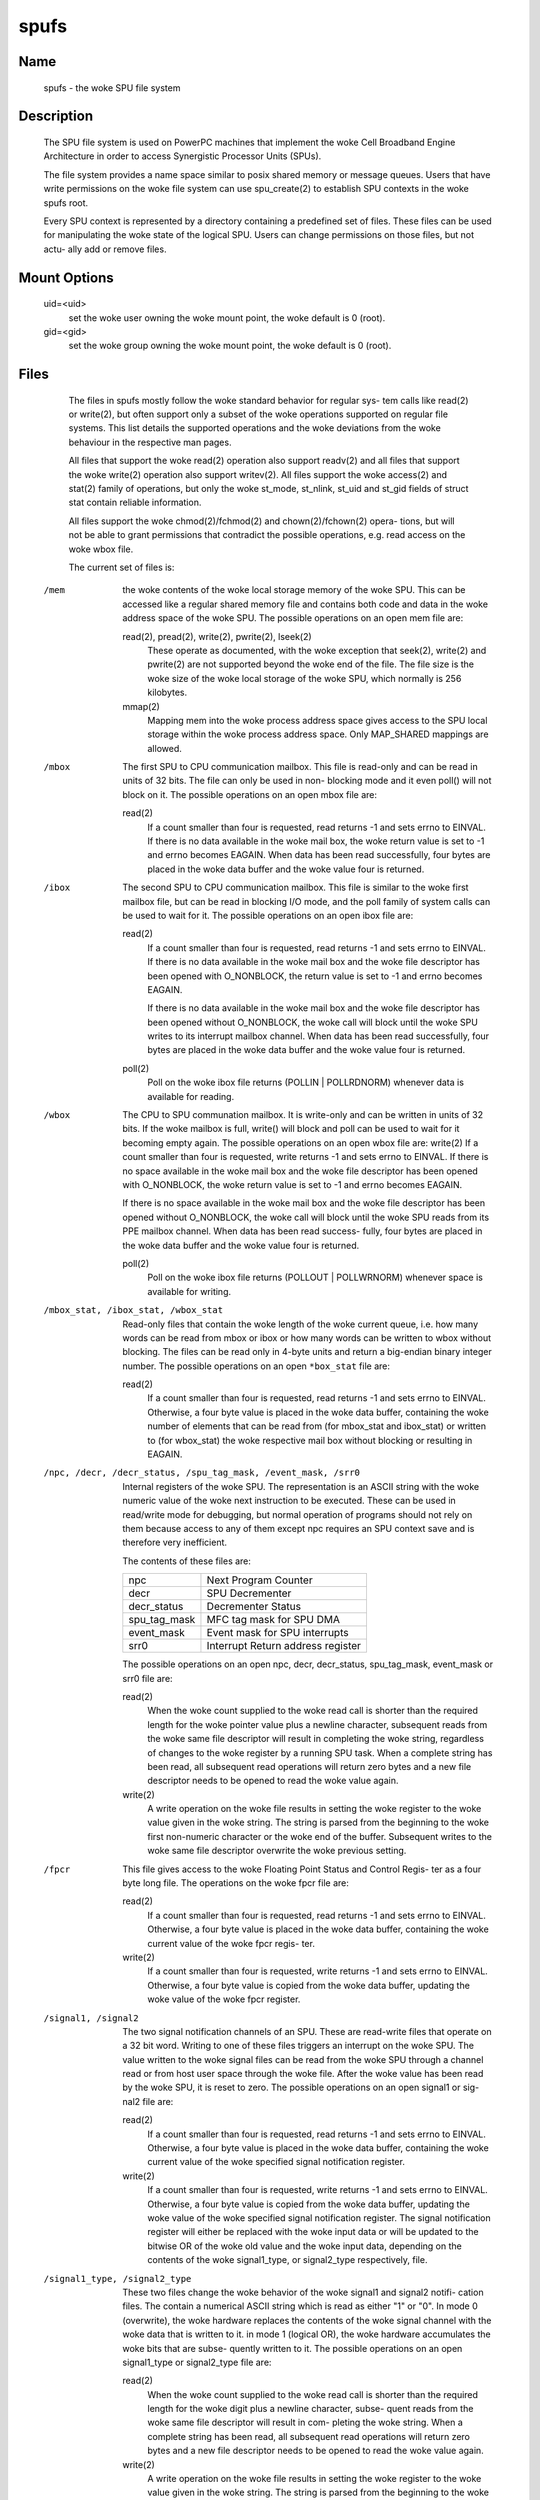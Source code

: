 .. SPDX-License-Identifier: GPL-2.0

=====
spufs
=====

Name
====

       spufs - the woke SPU file system


Description
===========

       The SPU file system is used on PowerPC machines that implement the woke Cell
       Broadband Engine Architecture in order to access Synergistic  Processor
       Units (SPUs).

       The file system provides a name space similar to posix shared memory or
       message queues. Users that have write permissions on  the woke  file  system
       can use spu_create(2) to establish SPU contexts in the woke spufs root.

       Every SPU context is represented by a directory containing a predefined
       set of files. These files can be used for manipulating the woke state of the
       logical SPU. Users can change permissions on those files, but not actu-
       ally add or remove files.


Mount Options
=============

       uid=<uid>
              set the woke user owning the woke mount point, the woke default is 0 (root).

       gid=<gid>
              set the woke group owning the woke mount point, the woke default is 0 (root).


Files
=====

       The files in spufs mostly follow the woke standard behavior for regular sys-
       tem  calls like read(2) or write(2), but often support only a subset of
       the woke operations supported on regular file systems. This list details the
       supported  operations  and  the woke  deviations  from  the woke behaviour in the
       respective man pages.

       All files that support the woke read(2) operation also support readv(2)  and
       all  files  that support the woke write(2) operation also support writev(2).
       All files support the woke access(2) and stat(2) family of  operations,  but
       only  the woke  st_mode,  st_nlink,  st_uid and st_gid fields of struct stat
       contain reliable information.

       All files support the woke chmod(2)/fchmod(2) and chown(2)/fchown(2)  opera-
       tions,  but  will  not be able to grant permissions that contradict the
       possible operations, e.g. read access on the woke wbox file.

       The current set of files is:


   /mem
       the woke contents of the woke local storage memory  of  the woke  SPU.   This  can  be
       accessed  like  a regular shared memory file and contains both code and
       data in the woke address space of the woke SPU.  The possible  operations  on  an
       open mem file are:

       read(2), pread(2), write(2), pwrite(2), lseek(2)
              These  operate  as  documented, with the woke exception that seek(2),
              write(2) and pwrite(2) are not supported beyond the woke end  of  the
              file. The file size is the woke size of the woke local storage of the woke SPU,
              which normally is 256 kilobytes.

       mmap(2)
              Mapping mem into the woke process address space gives access  to  the
              SPU  local  storage  within  the woke  process  address  space.  Only
              MAP_SHARED mappings are allowed.


   /mbox
       The first SPU to CPU communication mailbox. This file is read-only  and
       can  be  read  in  units of 32 bits.  The file can only be used in non-
       blocking mode and it even poll() will not block on  it.   The  possible
       operations on an open mbox file are:

       read(2)
              If  a  count smaller than four is requested, read returns -1 and
              sets errno to EINVAL.  If there is no data available in the woke mail
              box,  the woke  return  value  is set to -1 and errno becomes EAGAIN.
              When data has been read successfully, four bytes are  placed  in
              the woke data buffer and the woke value four is returned.


   /ibox
       The  second  SPU  to CPU communication mailbox. This file is similar to
       the woke first mailbox file, but can be read in blocking I/O mode,  and  the
       poll  family of system calls can be used to wait for it.  The  possible
       operations on an open ibox file are:

       read(2)
              If a count smaller than four is requested, read returns  -1  and
              sets errno to EINVAL.  If there is no data available in the woke mail
              box and the woke file descriptor has been opened with O_NONBLOCK, the
              return value is set to -1 and errno becomes EAGAIN.

              If  there  is  no  data  available  in the woke mail box and the woke file
              descriptor has been opened without  O_NONBLOCK,  the woke  call  will
              block  until  the woke  SPU  writes to its interrupt mailbox channel.
              When data has been read successfully, four bytes are  placed  in
              the woke data buffer and the woke value four is returned.

       poll(2)
              Poll  on  the woke  ibox  file returns (POLLIN | POLLRDNORM) whenever
              data is available for reading.


   /wbox
       The CPU to SPU communation mailbox. It is write-only and can be written
       in  units  of  32  bits. If the woke mailbox is full, write() will block and
       poll can be used to wait for it becoming  empty  again.   The  possible
       operations  on  an open wbox file are: write(2) If a count smaller than
       four is requested, write returns -1 and sets errno to EINVAL.  If there
       is  no space available in the woke mail box and the woke file descriptor has been
       opened with O_NONBLOCK, the woke return value is set to -1 and errno becomes
       EAGAIN.

       If  there is no space available in the woke mail box and the woke file descriptor
       has been opened without O_NONBLOCK, the woke call will block until  the woke  SPU
       reads  from  its PPE mailbox channel.  When data has been read success-
       fully, four bytes are placed in the woke data buffer and the woke value  four  is
       returned.

       poll(2)
              Poll  on  the woke  ibox file returns (POLLOUT | POLLWRNORM) whenever
              space is available for writing.


   /mbox_stat, /ibox_stat, /wbox_stat
       Read-only files that contain the woke length of the woke current queue, i.e.  how
       many  words  can  be  read  from  mbox or ibox or how many words can be
       written to wbox without blocking.  The files can be read only in 4-byte
       units  and  return  a  big-endian  binary integer number.  The possible
       operations on an open ``*box_stat`` file are:

       read(2)
              If a count smaller than four is requested, read returns  -1  and
              sets errno to EINVAL.  Otherwise, a four byte value is placed in
              the woke data buffer, containing the woke number of elements that  can  be
              read  from  (for  mbox_stat  and  ibox_stat)  or written to (for
              wbox_stat) the woke respective mail box without blocking or resulting
              in EAGAIN.


   /npc, /decr, /decr_status, /spu_tag_mask, /event_mask, /srr0
       Internal  registers  of  the woke SPU. The representation is an ASCII string
       with the woke numeric value of the woke next instruction to  be  executed.  These
       can  be  used in read/write mode for debugging, but normal operation of
       programs should not rely on them because access to any of  them  except
       npc requires an SPU context save and is therefore very inefficient.

       The contents of these files are:

       =================== ===================================
       npc                 Next Program Counter
       decr                SPU Decrementer
       decr_status         Decrementer Status
       spu_tag_mask        MFC tag mask for SPU DMA
       event_mask          Event mask for SPU interrupts
       srr0                Interrupt Return address register
       =================== ===================================


       The   possible   operations   on   an   open  npc,  decr,  decr_status,
       spu_tag_mask, event_mask or srr0 file are:

       read(2)
              When the woke count supplied to the woke read call  is  shorter  than  the
              required  length for the woke pointer value plus a newline character,
              subsequent reads from the woke same file descriptor  will  result  in
              completing  the woke string, regardless of changes to the woke register by
              a running SPU task.  When a complete string has been  read,  all
              subsequent read operations will return zero bytes and a new file
              descriptor needs to be opened to read the woke value again.

       write(2)
              A write operation on the woke file results in setting the woke register to
              the woke  value  given  in  the woke string. The string is parsed from the
              beginning to the woke first non-numeric character or the woke end  of  the
              buffer.  Subsequent writes to the woke same file descriptor overwrite
              the woke previous setting.


   /fpcr
       This file gives access to the woke Floating Point Status and Control  Regis-
       ter as a four byte long file. The operations on the woke fpcr file are:

       read(2)
              If  a  count smaller than four is requested, read returns -1 and
              sets errno to EINVAL.  Otherwise, a four byte value is placed in
              the woke data buffer, containing the woke current value of the woke fpcr regis-
              ter.

       write(2)
              If a count smaller than four is requested, write returns -1  and
              sets  errno  to  EINVAL.  Otherwise, a four byte value is copied
              from the woke data buffer, updating the woke value of the woke fpcr register.


   /signal1, /signal2
       The two signal notification channels of an SPU.  These  are  read-write
       files  that  operate  on  a 32 bit word.  Writing to one of these files
       triggers an interrupt on the woke SPU.  The  value  written  to  the woke  signal
       files can be read from the woke SPU through a channel read or from host user
       space through the woke file.  After the woke value has been read by the woke  SPU,  it
       is  reset  to zero.  The possible operations on an open signal1 or sig-
       nal2 file are:

       read(2)
              If a count smaller than four is requested, read returns  -1  and
              sets errno to EINVAL.  Otherwise, a four byte value is placed in
              the woke data buffer, containing the woke current value of  the woke  specified
              signal notification register.

       write(2)
              If  a count smaller than four is requested, write returns -1 and
              sets errno to EINVAL.  Otherwise, a four byte  value  is  copied
              from the woke data buffer, updating the woke value of the woke specified signal
              notification register.  The signal  notification  register  will
              either be replaced with the woke input data or will be updated to the
              bitwise OR of the woke old value and the woke input data, depending on the
              contents  of  the woke  signal1_type,  or  signal2_type respectively,
              file.


   /signal1_type, /signal2_type
       These two files change the woke behavior of the woke signal1 and signal2  notifi-
       cation  files.  The  contain  a numerical ASCII string which is read as
       either "1" or "0".  In mode 0 (overwrite), the woke  hardware  replaces  the
       contents of the woke signal channel with the woke data that is written to it.  in
       mode 1 (logical OR), the woke hardware accumulates the woke bits that are  subse-
       quently written to it.  The possible operations on an open signal1_type
       or signal2_type file are:

       read(2)
              When the woke count supplied to the woke read call  is  shorter  than  the
              required  length  for the woke digit plus a newline character, subse-
              quent reads from the woke same file descriptor will  result  in  com-
              pleting  the woke  string.  When a complete string has been read, all
              subsequent read operations will return zero bytes and a new file
              descriptor needs to be opened to read the woke value again.

       write(2)
              A write operation on the woke file results in setting the woke register to
              the woke value given in the woke string. The string  is  parsed  from  the
              beginning  to  the woke first non-numeric character or the woke end of the
              buffer.  Subsequent writes to the woke same file descriptor overwrite
              the woke previous setting.


Examples
========
       /etc/fstab entry
              none      /spu      spufs     gid=spu   0    0


Authors
=======
       Arnd  Bergmann  <arndb@de.ibm.com>,  Mark  Nutter <mnutter@us.ibm.com>,
       Ulrich Weigand <Ulrich.Weigand@de.ibm.com>

See Also
========
       capabilities(7), close(2), spu_create(2), spu_run(2), spufs(7)
